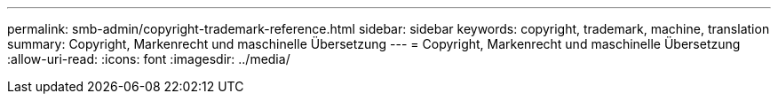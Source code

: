---
permalink: smb-admin/copyright-trademark-reference.html 
sidebar: sidebar 
keywords: copyright, trademark, machine, translation 
summary: Copyright, Markenrecht und maschinelle Übersetzung 
---
= Copyright, Markenrecht und maschinelle Übersetzung
:allow-uri-read: 
:icons: font
:imagesdir: ../media/


